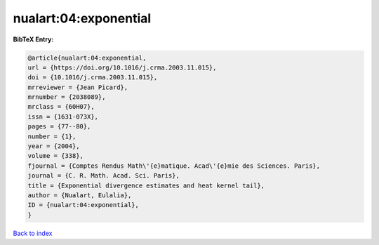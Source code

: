 nualart:04:exponential
======================

.. :cite:t:`nualart:04:exponential`

.. bibliography:: ../../All.bib

**BibTeX Entry:**

.. code-block:: bibtex

   @article{nualart:04:exponential,
   url = {https://doi.org/10.1016/j.crma.2003.11.015},
   doi = {10.1016/j.crma.2003.11.015},
   mrreviewer = {Jean Picard},
   mrnumber = {2038089},
   mrclass = {60H07},
   issn = {1631-073X},
   pages = {77--80},
   number = {1},
   year = {2004},
   volume = {338},
   fjournal = {Comptes Rendus Math\'{e}matique. Acad\'{e}mie des Sciences. Paris},
   journal = {C. R. Math. Acad. Sci. Paris},
   title = {Exponential divergence estimates and heat kernel tail},
   author = {Nualart, Eulalia},
   ID = {nualart:04:exponential},
   }

`Back to index <../index>`_
